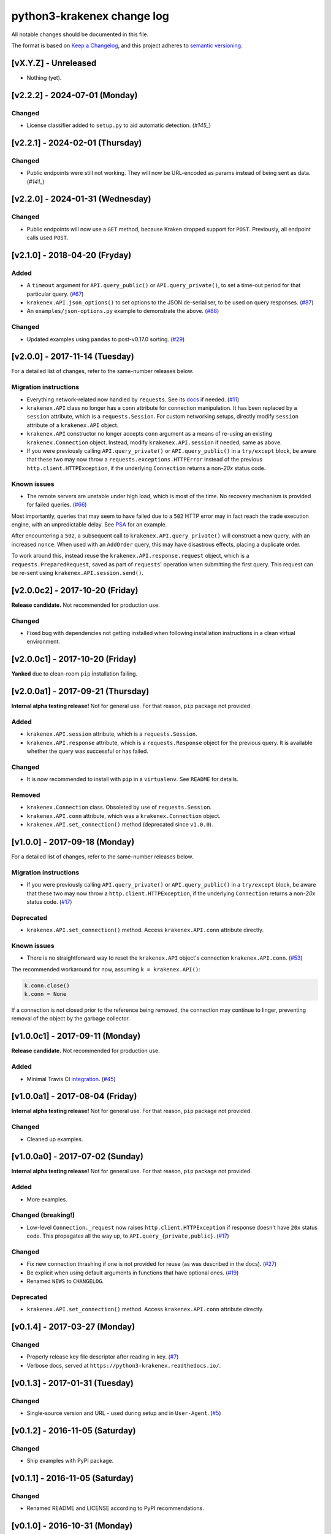 python3-krakenex change log
===========================

All notable changes should be documented in this file.

The format is based on `Keep a Changelog`_, and this project adheres
to `semantic versioning`_.

.. _Keep a Changelog: http://keepachangelog.com/
.. _semantic versioning: http://semver.org/

[vX.Y.Z] - Unreleased
---------------------

* Nothing (yet).

[v2.2.2] - 2024-07-01 (Monday)
------------------------------

Changed
^^^^^^^
* License classifier added to ``setup.py`` to aid automatic detection.
  (`#145_`)

.. _#145: https://github.com/veox/python3-krakenex/pull/145


[v2.2.1] - 2024-02-01 (Thursday)
--------------------------------

Changed
^^^^^^^
* Public endpoints were still not working. They will now be URL-encoded
  as params instead of being sent as data. (`#141_`)

.. _#141: https://github.com/veox/python3-krakenex/pull/141

[v2.2.0] - 2024-01-31 (Wednesday)
---------------------------------

Changed
^^^^^^^
* Public endpoints will now use a ``GET`` method, because Kraken
  dropped support for ``POST``. Previously, all endpoint calls used
  ``POST``.

[v2.1.0] - 2018-04-20 (Fryday)
------------------------------

Added
^^^^^
* A ``timeout`` argument for ``API.query_public()`` or
  ``API.query_private()``, to set a time-out period for
  that particular query. (`#67`_)
* ``krakenex.API.json_options()`` to set options to the JSON
  de-serialiser, to be used on query responses. (`#87`_)
* An ``examples/json-options.py`` example to demonstrate
  the above. (`#88`_)

.. _#67: https://github.com/veox/python3-krakenex/pull/67
.. _#87: https://github.com/veox/python3-krakenex/pull/87
.. _#88: https://github.com/veox/python3-krakenex/pull/88

Changed
^^^^^^^
* Updated examples using ``pandas`` to post-v0.17.0 sorting. (`#29`_)

.. _#29: https://github.com/veox/python3-krakenex/issues/29

[v2.0.0] - 2017-11-14 (Tuesday)
-------------------------------

For a detailed list of changes, refer to the same-number releases below.

Migration instructions
^^^^^^^^^^^^^^^^^^^^^^
* Everything network-related now handled by ``requests``. See its
  `docs`_ if needed. (`#11`_)
* ``krakenex.API`` class no longer has a ``conn`` attribute for
  connection manipulation. It has been replaced by a ``session``
  attribute, which is a ``requests.Session``. For custom networking
  setups, directly modify ``session`` attribute of a ``krakenex.API``
  object.
* ``krakenex.API`` constructor no longer accepts ``conn`` argument
  as a means of re-using an existing ``krakenex.Connection`` object.
  Instead, modify ``krakenex.API.session`` if needed, same as above.
* If you were previously calling ``API.query_private()`` or
  ``API.query_public()`` in a ``try/except`` block, be aware that
  these two may now throw a ``requests.exceptions.HTTPError`` instead
  of the previous ``http.client.HTTPException``, if the
  underlying ``Connection`` returns a non-`20x` status code.

.. _docs: http://docs.python-requests.org/
.. _#11: https://github.com/veox/python3-krakenex/issues/11

Known issues
^^^^^^^^^^^^
* The remote servers are unstable under high load, which is most of
  the time. No recovery mechanism is provided for failed queries. (`#66`_)

Most importantly, queries that may seem to have failed due to a ``502``
HTTP error may in fact reach the trade execution engine, with an
unpredictable delay. See `PSA`_ for an example.

After encountering a ``502``, a subsequent call to
``krakenex.API.query_private()`` will construct a new query, with an
increased ``nonce``. When used with an ``AddOrder`` query, this may
have disastrous effects, placing a duplicate order.

To work around this, instead reuse the ``krakenex.API.response.request``
object, which is a ``requests.PreparedRequest``, saved as part of
``requests``' operation when submitting the first query. This request
can be re-sent using ``krakenex.API.session.send()``.

.. _#66: https://github.com/veox/python3-krakenex/issues/66
.. _PSA: https://www.reddit.com/r/krakenex/comments/778uvh/psa_http_error_502_does_not_mean_the_query_wont/

[v2.0.0c2] - 2017-10-20 (Friday)
--------------------------------

**Release candidate.** Not recommended for production use.

Changed
^^^^^^^
* Fixed bug with dependencies not getting installed when following
  installation instructions in a clean virtual environment.

[v2.0.0c1] - 2017-10-20 (Friday)
--------------------------------

**Yanked** due to clean-room ``pip`` installation failing.

[v2.0.0a1] - 2017-09-21 (Thursday)
----------------------------------

**Internal alpha testing release!** Not for general use. For that
reason, ``pip`` package not provided.

Added
^^^^^
* ``krakenex.API.session`` attribute, which is a ``requests.Session``.
* ``krakenex.API.response`` attribute, which is a ``requests.Response``
  object for the previous query. It is available whether the query
  was successful or has failed.

Changed
^^^^^^^
* It is now recommended to install with ``pip`` in a ``virtualenv``.
  See ``README`` for details.

Removed
^^^^^^^
* ``krakenex.Connection`` class. Obsoleted by use of ``requests.Session``.
* ``krakenex.API.conn`` attribute, which was a ``krakenex.Connection``
  object.
* ``krakenex.API.set_connection()`` method (deprecated since ``v1.0.0``).

[v1.0.0] - 2017-09-18 (Monday)
------------------------------

For a detailed list of changes, refer to the same-number releases below.

Migration instructions
^^^^^^^^^^^^^^^^^^^^^^
* If you were previously calling ``API.query_private()`` or
  ``API.query_public()`` in a ``try/except`` block, be aware that
  these two may now throw a ``http.client.HTTPException``, if the
  underlying ``Connection`` returns a non-`20x` status code. (`#17`_)

Deprecated
^^^^^^^^^^
* ``krakenex.API.set_connection()`` method. Access ``krakenex.API.conn``
  attribute directly.

Known issues
^^^^^^^^^^^^
* There is no straightforward way to reset the ``krakenex.API`` object's
  connection ``krakenex.API.conn``. (`#53`_)

The recommended workaround for now, assuming ``k = krakenex.API()``:

.. code-block:: python

   k.conn.close()
   k.conn = None

If a connection is not closed prior to the reference being removed, the
connection may continue to linger, preventing removal of the object by
the garbage collector.

.. _#17: https://github.com/veox/python3-krakenex/pull/17
.. _#53: https://github.com/veox/python3-krakenex/issues/53

[v1.0.0c1] - 2017-09-11 (Monday)
--------------------------------

**Release candidate.** Not recommended for production use.

Added
^^^^^
* Minimal Travis CI integration_. (`#45`_)

.. _integration: https://travis-ci.org/veox/python3-krakenex
.. _#45: https://github.com/veox/python3-krakenex/issues/45

[v1.0.0a1] - 2017-08-04 (Friday)
--------------------------------

**Internal alpha testing release!** Not for general use. For that
reason, ``pip`` package not provided.

Changed
^^^^^^^
* Cleaned up examples.

[v1.0.0a0] - 2017-07-02 (Sunday)
--------------------------------

**Internal alpha testing release!** Not for general use. For that
reason, ``pip`` package not provided.

Added
^^^^^
* More examples.

Changed (breaking!)
^^^^^^^^^^^^^^^^^^^
* Low-level ``Connection._request`` now raises
  ``http.client.HTTPException`` if response doesn't have ``20x``
  status code. This propagates all the way up, to
  ``API.query_{private,public}``. (`#17`_)

Changed
^^^^^^^
* Fix new connection thrashing if one is not provided for reuse
  (as was described in the docs). (`#27`_)
* Be explicit when using default arguments in functions that have
  optional ones. (`#19`_)
* Renamed ``NEWS`` to ``CHANGELOG``.

Deprecated
^^^^^^^^^^
* ``krakenex.API.set_connection()`` method. Access ``krakenex.API.conn``
  attribute directly.

.. _#17: https://github.com/veox/python3-krakenex/pull/17
.. _#19: https://github.com/veox/python3-krakenex/issues/19
.. _#27: https://github.com/veox/python3-krakenex/issues/27

[v0.1.4] - 2017-03-27 (Monday)
------------------------------

Changed
^^^^^^^
* Properly release key file descriptor after reading in key. (`#7`_)
* Verbose docs, served at ``https://python3-krakenex.readthedocs.io/``.

.. _#7: https://github.com/veox/python3-krakenex/pull/17

[v0.1.3] - 2017-01-31 (Tuesday)
-------------------------------
  
Changed
^^^^^^^
* Single-source version and URL - used during setup and in
  ``User-Agent``. (`#5`_)

.. _#5: https://github.com/veox/python3-krakenex/issues/5

[v0.1.2] - 2016-11-05 (Saturday)
--------------------------------

Changed
^^^^^^^
* Ship examples with PyPI package.

[v0.1.1] - 2016-11-05 (Saturday)
--------------------------------

Changed
^^^^^^^
* Renamed README and LICENSE according to PyPI recommendations.

[v0.1.0] - 2016-10-31 (Monday)
------------------------------

Added
^^^^^
* Now available on `PyPI`_ as a source distribution. (`#3`_)

.. _PyPI: https://pypi.python.org/pypi/krakenex
.. _#3: https://github.com/veox/python3-krakenex/issues/3

Changed
^^^^^^^
* Change versioning scheme to semantic versioning (recommended by PyPI).

[v0.0.6.2] - 2016-04-18 (Monday)
--------------------------------

Added
^^^^^
* Basic documentation with sphinx.

[v0.0.6.1] - 2016-03-25 (Friday)
--------------------------------

Changed
^^^^^^^
* Classes sub-classed from ``object``.

[v0.0.6] - 2014-07-22 (Tuesday)
-------------------------------

Changed
^^^^^^^
* Core license changed from GPLv3 to LGPLv3. Examples remain at Simplified BSD.

[v0.0.5] - 2014-05-01 (Thursday)
--------------------------------

Added
^^^^^
* ``API.set_connection()`` method to set default connection.

[v0.0.4.1] - 2014-04-30 (Wednesday)
-----------------------------------

Changed
^^^^^^^
* Fixed ``User-Agent`` still reporting version ``0.0.3``.

[v0.0.4] - 2014-04-11 (Friday)
------------------------------

Added
^^^^^
* ``conditional-close`` example.
* Examples licensed under the Simplified BSD license.

Changed
^^^^^^^
* Original Python 2 version ported to Python 3.

[v0.0.3] - 2014-01-10 (Friday)
------------------------------

Added
^^^^^
* ``API.load_key()`` method to allow loading key/secret pair from file.

[v0.0.2] - 2014-01-04 (Saturday)
--------------------------------

Added
^^^^^
* Basic implementation of ``KrakenConnection`` class.
* Optional ``conn`` argument to query methods allows connection reuse.

[v0.0.1] - 2013-12-13 (Wednesday)
---------------------------------

Added
^^^^^
* Basic ``API`` class with ``query_{public,private}()`` methods.
* Licensed under GPLv3.
